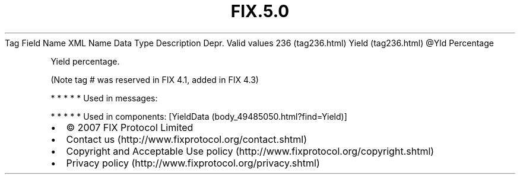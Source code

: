 .TH FIX.5.0 "" "" "Tag #236"
Tag
Field Name
XML Name
Data Type
Description
Depr.
Valid values
236 (tag236.html)
Yield (tag236.html)
\@Yld
Percentage
.PP
Yield percentage.
.PP
(Note tag # was reserved in FIX 4.1, added in FIX 4.3)
.PP
   *   *   *   *   *
Used in messages:
.PP
   *   *   *   *   *
Used in components:
[YieldData (body_49485050.html?find=Yield)]

.PD 0
.P
.PD

.PP
.PP
.IP \[bu] 2
© 2007 FIX Protocol Limited
.IP \[bu] 2
Contact us (http://www.fixprotocol.org/contact.shtml)
.IP \[bu] 2
Copyright and Acceptable Use policy (http://www.fixprotocol.org/copyright.shtml)
.IP \[bu] 2
Privacy policy (http://www.fixprotocol.org/privacy.shtml)
